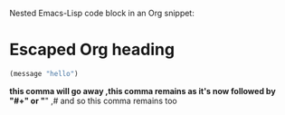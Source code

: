 Nested Emacs-Lisp code block in an Org snippet:
* Escaped Org heading
#+begin_src emacs-lisp
(message "hello")
#+end_src
*this comma will go away
,this comma remains as it's now followed by "#+" or "*"
,# and so this comma remains too
